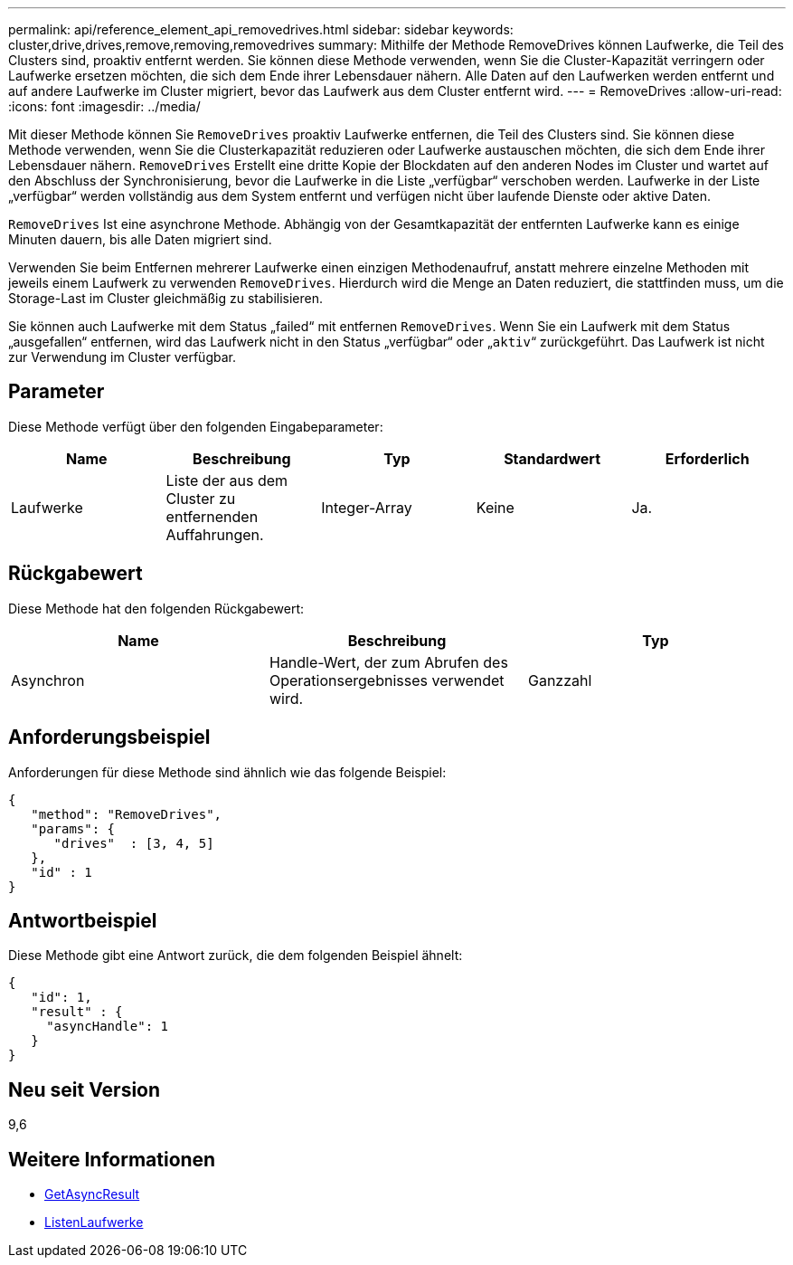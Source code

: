 ---
permalink: api/reference_element_api_removedrives.html 
sidebar: sidebar 
keywords: cluster,drive,drives,remove,removing,removedrives 
summary: Mithilfe der Methode RemoveDrives können Laufwerke, die Teil des Clusters sind, proaktiv entfernt werden. Sie können diese Methode verwenden, wenn Sie die Cluster-Kapazität verringern oder Laufwerke ersetzen möchten, die sich dem Ende ihrer Lebensdauer nähern. Alle Daten auf den Laufwerken werden entfernt und auf andere Laufwerke im Cluster migriert, bevor das Laufwerk aus dem Cluster entfernt wird. 
---
= RemoveDrives
:allow-uri-read: 
:icons: font
:imagesdir: ../media/


[role="lead"]
Mit dieser Methode können Sie `RemoveDrives` proaktiv Laufwerke entfernen, die Teil des Clusters sind. Sie können diese Methode verwenden, wenn Sie die Clusterkapazität reduzieren oder Laufwerke austauschen möchten, die sich dem Ende ihrer Lebensdauer nähern. `RemoveDrives` Erstellt eine dritte Kopie der Blockdaten auf den anderen Nodes im Cluster und wartet auf den Abschluss der Synchronisierung, bevor die Laufwerke in die Liste „verfügbar“ verschoben werden. Laufwerke in der Liste „verfügbar“ werden vollständig aus dem System entfernt und verfügen nicht über laufende Dienste oder aktive Daten.

`RemoveDrives` Ist eine asynchrone Methode. Abhängig von der Gesamtkapazität der entfernten Laufwerke kann es einige Minuten dauern, bis alle Daten migriert sind.

Verwenden Sie beim Entfernen mehrerer Laufwerke einen einzigen Methodenaufruf, anstatt mehrere einzelne Methoden mit jeweils einem Laufwerk zu verwenden `RemoveDrives`. Hierdurch wird die Menge an Daten reduziert, die stattfinden muss, um die Storage-Last im Cluster gleichmäßig zu stabilisieren.

Sie können auch Laufwerke mit dem Status „failed“ mit entfernen `RemoveDrives`. Wenn Sie ein Laufwerk mit dem Status „ausgefallen“ entfernen, wird das Laufwerk nicht in den Status „verfügbar“ oder „`aktiv`“ zurückgeführt. Das Laufwerk ist nicht zur Verwendung im Cluster verfügbar.



== Parameter

Diese Methode verfügt über den folgenden Eingabeparameter:

|===
| Name | Beschreibung | Typ | Standardwert | Erforderlich 


 a| 
Laufwerke
 a| 
Liste der aus dem Cluster zu entfernenden Auffahrungen.
 a| 
Integer-Array
 a| 
Keine
 a| 
Ja.

|===


== Rückgabewert

Diese Methode hat den folgenden Rückgabewert:

|===
| Name | Beschreibung | Typ 


 a| 
Asynchron
 a| 
Handle-Wert, der zum Abrufen des Operationsergebnisses verwendet wird.
 a| 
Ganzzahl

|===


== Anforderungsbeispiel

Anforderungen für diese Methode sind ähnlich wie das folgende Beispiel:

[listing]
----
{
   "method": "RemoveDrives",
   "params": {
      "drives"  : [3, 4, 5]
   },
   "id" : 1
}
----


== Antwortbeispiel

Diese Methode gibt eine Antwort zurück, die dem folgenden Beispiel ähnelt:

[listing]
----
{
   "id": 1,
   "result" : {
     "asyncHandle": 1
   }
}
----


== Neu seit Version

9,6



== Weitere Informationen

* xref:reference_element_api_getasyncresult.adoc[GetAsyncResult]
* xref:reference_element_api_listdrives.adoc[ListenLaufwerke]

